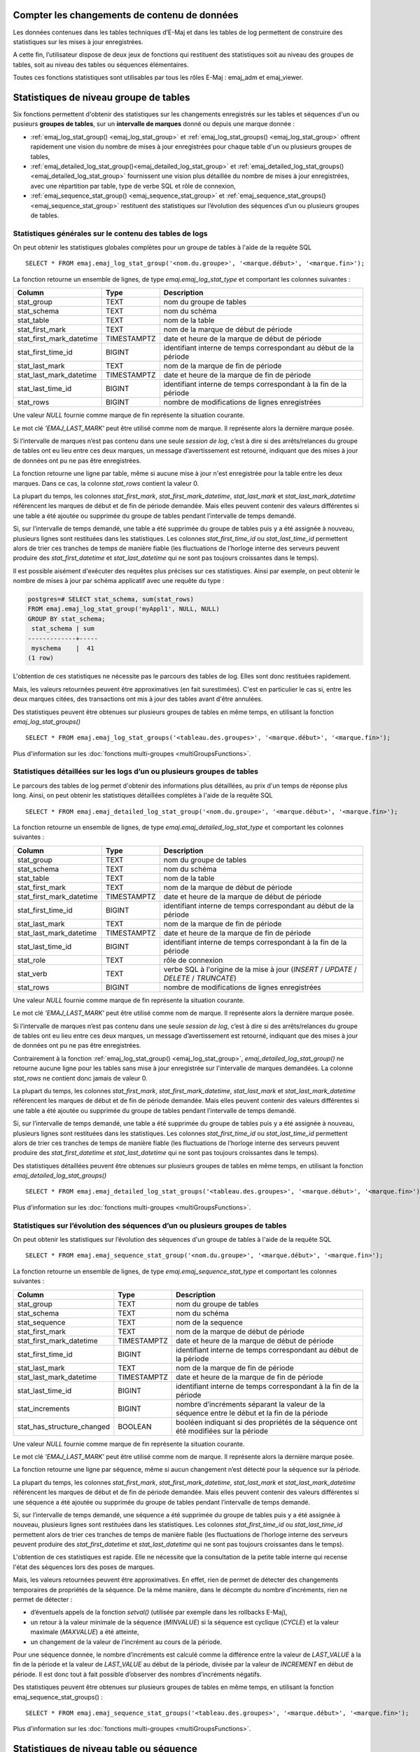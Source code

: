 Compter les changements de contenu de données
=============================================

Les données contenues dans les tables techniques d’E-Maj et dans les tables de log permettent de construire des statistiques sur les mises à jour enregistrées.

A cette fin, l’utilisateur dispose de deux jeux de fonctions qui restituent des statistiques soit au niveau des groupes de tables, soit au niveau des tables ou séquences élémentaires.

Toutes ces fonctions statistiques sont utilisables par tous les rôles E-Maj : emaj_adm et emaj_viewer.

Statistiques de niveau groupe de tables
=======================================

Six fonctions permettent d'obtenir des statistiques sur les changements enregistrés sur les tables et séquences d'un ou pusieurs **groupes de tables**, sur un **intervalle de marques** donné ou depuis une marque donnée :

• :ref:`emaj_log_stat_group() <emaj_log_stat_group>` et :ref:`emaj_log_stat_groups() <emaj_log_stat_group>` offrent rapidement une vision du nombre de mises à jour enregistrées pour chaque table d'un ou plusieurs groupes de tables,
• :ref:`emaj_detailed_log_stat_group()<emaj_detailed_log_stat_group>` et :ref:`emaj_detailed_log_stat_groups()<emaj_detailed_log_stat_group>` fournissent une vision plus détaillée du nombre de mises à jour enregistrées, avec une répartition par table, type de verbe SQL et rôle de connexion,
• :ref:`emaj_sequence_stat_group() <emaj_sequence_stat_group>` et :ref:`emaj_sequence_stat_groups() <emaj_sequence_stat_group>` restituent des statistiques sur l’évolution des séquences d’un ou plusieurs groupes de tables.

.. _emaj_log_stat_group:

Statistiques générales sur le contenu des tables de logs
^^^^^^^^^^^^^^^^^^^^^^^^^^^^^^^^^^^^^^^^^^^^^^^^^^^^^^^^

On peut obtenir les statistiques globales complètes pour un groupe de tables à l'aide de la requête SQL ::

   SELECT * FROM emaj.emaj_log_stat_group('<nom.du.groupe>', '<marque.début>', '<marque.fin>');

La fonction retourne un ensemble de lignes, de type *emaj.emaj_log_stat_type* et comportant les colonnes suivantes :

+--------------------------+-------------+-----------------------------------------------------------------------------------------+
| Column                   | Type        | Description                                                                             |
+==========================+=============+=========================================================================================+
| stat_group               | TEXT        | nom du groupe de tables                                                                 |
+--------------------------+-------------+-----------------------------------------------------------------------------------------+
| stat_schema              | TEXT        | nom du schéma                                                                           |
+--------------------------+-------------+-----------------------------------------------------------------------------------------+
| stat_table               | TEXT        | nom de la table                                                                         |
+--------------------------+-------------+-----------------------------------------------------------------------------------------+
| stat_first_mark          | TEXT        | nom de la marque de début de période                                                    |
+--------------------------+-------------+-----------------------------------------------------------------------------------------+
| stat_first_mark_datetime | TIMESTAMPTZ | date et heure de la marque de début de période                                          |
+--------------------------+-------------+-----------------------------------------------------------------------------------------+
| stat_first_time_id       | BIGINT      | identifiant interne de temps correspondant au début de la période                       |
+--------------------------+-------------+-----------------------------------------------------------------------------------------+
| stat_last_mark           | TEXT        | nom de la marque de fin de période                                                      |
+--------------------------+-------------+-----------------------------------------------------------------------------------------+
| stat_last_mark_datetime  | TIMESTAMPTZ | date et heure de la marque de fin de période                                            |
+--------------------------+-------------+-----------------------------------------------------------------------------------------+
| stat_last_time_id        | BIGINT      | identifiant interne de temps correspondant à la fin de la période                       |
+--------------------------+-------------+-----------------------------------------------------------------------------------------+
| stat_rows                | BIGINT      | nombre de modifications de lignes enregistrées                                          |
+--------------------------+-------------+-----------------------------------------------------------------------------------------+

Une valeur *NULL* fournie comme marque de fin représente la situation courante.

Le mot clé *'EMAJ_LAST_MARK'* peut être utilisé comme nom de marque. Il représente alors la dernière marque posée.

Si l’intervalle de marques n’est pas contenu dans une seule *session de log*, c’est à dire si des arrêts/relances du groupe de tables ont eu lieu entre ces deux marques, un message d’avertissement est retourné, indiquant que des mises à jour de données ont pu ne pas être enregistrées.

La fonction retourne une ligne par table, même si aucune mise à jour n'est enregistrée pour la table entre les deux marques. Dans ce cas, la colonne *stat_rows* contient la valeur 0.

La plupart du temps, les colonnes *stat_first_mark*, *stat_first_mark_datetime*, *stat_last_mark* et *stat_last_mark_datetime* référencent les marques de début et de fin de période demandée. Mais elles peuvent contenir des valeurs différentes si une table a été ajoutée ou supprimée du groupe de tables pendant l’intervalle de temps demandé.

Si, sur l’intervalle de temps demandé, une table a été supprimée du groupe de tables puis y a été assignée à nouveau, plusieurs lignes sont restituées dans les statistiques. Les colonnes *stat_first_time_id* ou *stat_last_time_id* permettent alors de trier ces tranches de temps de manière fiable (les fluctuations de l’horloge interne des serveurs peuvent produire des *stat_first_datetime* et *stat_last_datetime* qui ne sont pas toujours croissantes dans le temps).

Il est possible aisément d'exécuter des requêtes plus précises sur ces statistiques. Ainsi par exemple, on peut obtenir le nombre de mises à jour par schéma applicatif avec une requête du type :

.. code-block:: sql

   postgres=# SELECT stat_schema, sum(stat_rows) 
   FROM emaj.emaj_log_stat_group('myAppl1', NULL, NULL) 
   GROUP BY stat_schema;
    stat_schema | sum 
   -------------+-----
    myschema    |  41
   (1 row)

L'obtention de ces statistiques ne nécessite pas le parcours des tables de log. Elles sont donc restituées rapidement. 

Mais, les valeurs retournées peuvent être approximatives (en fait surestimées). C'est en particulier le cas si, entre les deux marques citées, des transactions ont mis à jour des tables avant d'être annulées.

Des statistiques peuvent être obtenues sur plusieurs groupes de tables en même temps, en utilisant la fonction *emaj_log_stat_groups()* ::

   SELECT * FROM emaj.emaj_log_stat_groups('<tableau.des.groupes>', '<marque.début>', '<marque.fin>');

Plus d'information sur les :doc:`fonctions multi-groupes <multiGroupsFunctions>`.

.. _emaj_detailed_log_stat_group:

Statistiques détaillées sur les logs d’un ou plusieurs groupes de tables
^^^^^^^^^^^^^^^^^^^^^^^^^^^^^^^^^^^^^^^^^^^^^^^^^^^^^^^^^^^^^^^^^^^^^^^^

Le parcours des tables de log permet d'obtenir des informations plus détaillées, au prix d'un temps de réponse plus long. Ainsi, on peut obtenir les statistiques détaillées complètes à l'aide de la requête SQL ::

   SELECT * FROM emaj.emaj_detailed_log_stat_group('<nom.du.groupe>', '<marque.début>', '<marque.fin>');

La fonction retourne un ensemble de lignes, de type *emaj.emaj_detailed_log_stat_type* et comportant les colonnes suivantes :

+--------------------------+-------------+-----------------------------------------------------------------------------------------+
| Column                   | Type        | Description                                                                             |
+==========================+=============+=========================================================================================+
| stat_group               | TEXT        | nom du groupe de tables                                                                 |
+--------------------------+-------------+-----------------------------------------------------------------------------------------+
| stat_schema              | TEXT        | nom du schéma                                                                           |
+--------------------------+-------------+-----------------------------------------------------------------------------------------+
| stat_table               | TEXT        | nom de la table                                                                         |
+--------------------------+-------------+-----------------------------------------------------------------------------------------+
| stat_first_mark          | TEXT        | nom de la marque de début de période                                                    |
+--------------------------+-------------+-----------------------------------------------------------------------------------------+
| stat_first_mark_datetime | TIMESTAMPTZ | date et heure de la marque de début de période                                          |
+--------------------------+-------------+-----------------------------------------------------------------------------------------+
| stat_first_time_id       | BIGINT      | identifiant interne de temps correspondant au début de la période                       |
+--------------------------+-------------+-----------------------------------------------------------------------------------------+
| stat_last_mark           | TEXT        | nom de la marque de fin de période                                                      |
+--------------------------+-------------+-----------------------------------------------------------------------------------------+
| stat_last_mark_datetime  | TIMESTAMPTZ | date et heure de la marque de fin de période                                            |
+--------------------------+-------------+-----------------------------------------------------------------------------------------+
| stat_last_time_id        | BIGINT      | identifiant interne de temps correspondant à la fin de la période                       |
+--------------------------+-------------+-----------------------------------------------------------------------------------------+
| stat_role                | TEXT        | rôle de connexion                                                                       |
+--------------------------+-------------+-----------------------------------------------------------------------------------------+
| stat_verb                | TEXT        | verbe SQL à l'origine de la mise à jour (*INSERT* / *UPDATE* / *DELETE* / *TRUNCATE*)   |
+--------------------------+-------------+-----------------------------------------------------------------------------------------+
| stat_rows                | BIGINT      | nombre de modifications de lignes enregistrées                                          |
+--------------------------+-------------+-----------------------------------------------------------------------------------------+

Une valeur *NULL* fournie comme marque de fin représente la situation courante.

Le mot clé *'EMAJ_LAST_MARK'* peut être utilisé comme nom de marque. Il représente alors la dernière marque posée.

Si l’intervalle de marques n’est pas contenu dans une seule *session de log*, c’est à dire si des arrêts/relances du groupe de tables ont eu lieu entre ces deux marques, un message d’avertissement est retourné, indiquant que des mises à jour de données ont pu ne pas être enregistrées.

Contrairement à la fonction :ref:`emaj_log_stat_group() <emaj_log_stat_group>`, *emaj_detailed_log_stat_group()* ne retourne aucune ligne pour les tables sans mise à jour enregistrée sur l'intervalle de marques demandées. La colonne *stat_rows* ne contient donc jamais de valeur 0. 

La plupart du temps, les colonnes *stat_first_mark*, *stat_first_mark_datetime*, *stat_last_mark* et *stat_last_mark_datetime* référencent les marques de début et de fin de période demandée. Mais elles peuvent contenir des valeurs différentes si une table a été ajoutée ou supprimée du groupe de tables pendant l’intervalle de temps demandé.

Si, sur l’intervalle de temps demandé, une table a été supprimée du groupe de tables puis y a été assignée à nouveau, plusieurs lignes sont restituées dans les statistiques. Les colonnes *stat_first_time_id* ou *stat_last_time_id* permettent alors de trier ces tranches de temps de manière fiable (les fluctuations de l’horloge interne des serveurs peuvent produire des *stat_first_datetime* et *stat_last_datetime* qui ne sont pas toujours croissantes dans le temps).

Des statistiques détaillées peuvent être obtenues sur plusieurs groupes de tables en même temps, en utilisant la fonction *emaj_detailed_log_stat_groups()* ::

   SELECT * FROM emaj.emaj_detailed_log_stat_groups('<tableau.des.groupes>', '<marque.début>', '<marque.fin>');

Plus d'information sur les :doc:`fonctions multi-groupes <multiGroupsFunctions>`.

.. _emaj_sequence_stat_group:

Statistiques sur l’évolution des séquences d’un ou plusieurs groupes de tables
^^^^^^^^^^^^^^^^^^^^^^^^^^^^^^^^^^^^^^^^^^^^^^^^^^^^^^^^^^^^^^^^^^^^^^^^^^^^^^

On peut obtenir les statistiques sur l’évolution des séquences d'un groupe de tables à l'aide de la requête SQL ::

   SELECT * FROM emaj.emaj_sequence_stat_group('<nom.du.groupe>', '<marque.début>', '<marque.fin>');

La fonction retourne un ensemble de lignes, de type *emaj.emaj_sequence_stat_type* et comportant les colonnes suivantes :

+----------------------------+-------------+----------------------------------------------------------------------------------------------+
| Column                     | Type        | Description                                                                                  |
+============================+=============+==============================================================================================+
| stat_group                 | TEXT        | nom du groupe de tables                                                                      |
+----------------------------+-------------+----------------------------------------------------------------------------------------------+
| stat_schema                | TEXT        | nom du schéma                                                                                |
+----------------------------+-------------+----------------------------------------------------------------------------------------------+
| stat_sequence              | TEXT        | nom de la sequence                                                                           |
+----------------------------+-------------+----------------------------------------------------------------------------------------------+
| stat_first_mark            | TEXT        | nom de la marque de début de période                                                         |
+----------------------------+-------------+----------------------------------------------------------------------------------------------+
| stat_first_mark_datetime   | TIMESTAMPTZ | date et heure de la marque de début de période                                               |
+----------------------------+-------------+----------------------------------------------------------------------------------------------+
| stat_first_time_id         | BIGINT      | identifiant interne de temps correspondant au début de la période                            |
+----------------------------+-------------+----------------------------------------------------------------------------------------------+
| stat_last_mark             | TEXT        | nom de la marque de fin de période                                                           |
+----------------------------+-------------+----------------------------------------------------------------------------------------------+
| stat_last_mark_datetime    | TIMESTAMPTZ | date et heure de la marque de fin de période                                                 |
+----------------------------+-------------+----------------------------------------------------------------------------------------------+
| stat_last_time_id          | BIGINT      | identifiant interne de temps correspondant à la fin de la période                            |
+----------------------------+-------------+----------------------------------------------------------------------------------------------+
| stat_increments            | BIGINT      | nombre d’incréments séparant la valeur de la séquence entre le début et la fin de la période |
+----------------------------+-------------+----------------------------------------------------------------------------------------------+
| stat_has_structure_changed | BOOLEAN     | booléen indiquant si des propriétés de la séquence ont été modifiées sur la période          |
+----------------------------+-------------+----------------------------------------------------------------------------------------------+

Une valeur *NULL* fournie comme marque de fin représente la situation courante.

Le mot clé *'EMAJ_LAST_MARK'* peut être utilisé comme nom de marque. Il représente alors la dernière marque posée.

La fonction retourne une ligne par séquence, même si aucun changement n’est détecté pour la séquence sur la période.

La plupart du temps, les colonnes *stat_first_mark*, *stat_first_mark_datetime*, *stat_last_mark* et *stat_last_mark_datetime* référencent les marques de début et de fin de période demandée. Mais elles peuvent contenir des valeurs différentes si une séquence a été ajoutée ou supprimée du groupe de tables pendant l’intervalle de temps demandé.

Si, sur l’intervalle de temps demandé, une séquence a été supprimée du groupe de tables puis y a été assignée à nouveau, plusieurs lignes sont restituées dans les statistiques. Les colonnes *stat_first_time_id* ou *stat_last_time_id* permettent alors de trier ces tranches de temps de manière fiable (les fluctuations de l’horloge interne des serveurs peuvent produire des *stat_first_datetime* et *stat_last_datetime* qui ne sont pas toujours croissantes dans le temps).

L'obtention de ces statistiques est rapide. Elle ne nécessite que la consultation de la petite table interne qui recense l'état des séquences lors des poses de marques.

Mais, les valeurs retournées peuvent être approximatives. En effet, rien de permet de détecter des changements temporaires de propriétés de la séquence. De la même manière, dans le décompte du nombre d’incréments, rien ne permet de détecter :

* d’éventuels appels de la fonction *setval()* (utilisée par exemple dans les rollbacks E-Maj),
* un retour à la valeur minimale de la séquence (*MINVALUE*) si la séquence est cyclique (*CYCLE*) et la valeur maximale (*MAXVALUE*) a été atteinte,
* un changement de la valeur de l’incrément au cours de la période.

Pour une séquence donnée, le nombre d’incréments est calculé comme la différence entre la valeur de *LAST_VALUE* à la fin de la période et la valeur de *LAST_VALUE* au début de la période, divisée par la valeur de *INCREMENT* en début de période. Il est donc tout à fait possible d’observer des nombres d’incréments négatifs.

Des statistiques peuvent être obtenues sur plusieurs groupes de tables en même temps, en utilisant la fonction emaj_sequence_stat_groups() ::

   SELECT * FROM emaj.emaj_sequence_stat_groups('<tableau.des.groupes>', '<marque.début>', '<marque.fin>');

Plus d'information sur les :doc:`fonctions multi-groupes <multiGroupsFunctions>`.

Statistiques de niveau table ou séquence
========================================

Deux autres fonctions permettent d’obtenir des statistiques sur les changements enregistrés pour **une seule table ou séquence**, sur **chaque intervalle** élémentaire de **marques** d’un intervalle d’observation donné :

• :ref:`emaj_log_stat_table() <emaj_log_stat_table>` retourne rapidement des estimations du nombre de mises à jour enregistrées pour une table,
• :ref:`emaj_log_stat_sequence() <emaj_log_stat_sequence>` retourne le nombre d’incréments pour une séquence.

.. _emaj_log_stat_table:

Statistiques sur l’évolution d’une table
^^^^^^^^^^^^^^^^^^^^^^^^^^^^^^^^^^^^^^^^

On peut obtenir les statistiques pour une seule table sur un intervalle de temps donné avec l’une des 2 requêtes SQL ::

   SELECT * FROM emaj.emaj_log_stat_table('<nom.du.schéma>', '<nom.de.la.table>' [, '<date-heure.début>' [, '<date-heure.fin>']] );

   ou

   SELECT * FROM emaj.emaj_log_stat_table('<nom.du.schéma>', '<nom.de.la.table>', '<groupe.tables.début>', '<marque.début>' [, '<group.tables.fin>', '<marque.fin>'] );

Les deux fonctions retournent un ensemble de lignes, de type *emaj.emaj_log_stat_table_type* et comportant les colonnes suivantes :

+----------------------------+-------------+-------------------------------------------------------------------+
| Column                     | Type        | Description                                                       |
+============================+=============+===================================================================+
| stat_group                 | TEXT        | nom du groupe de tables                                           |
+----------------------------+-------------+-------------------------------------------------------------------+
| stat_first_mark            | TEXT        | nom de la marque de début de période                              |
+----------------------------+-------------+-------------------------------------------------------------------+
| stat_first_mark_datetime   | TIMESTAMPTZ | date et heure de la marque de début de période                    |
+----------------------------+-------------+-------------------------------------------------------------------+
| stat_first_time_id         | BIGINT      | identifiant interne de temps correspondant au début de la période |
+----------------------------+-------------+-------------------------------------------------------------------+
| stat_is_log_start          | BOOLEAN     | indicateur de début de log pour la table                          |
+----------------------------+-------------+-------------------------------------------------------------------+
| stat_last_mark             | TEXT        | nom de la marque de fin de période                                |
+----------------------------+-------------+-------------------------------------------------------------------+
| stat_last_mark_datetime    | TIMESTAMPTZ | date et heure de la marque de fin de période                      |
+----------------------------+-------------+-------------------------------------------------------------------+
| stat_last_time_id          | BIGINT      | identifiant interne de temps correspondant à la fin de la période |
+----------------------------+-------------+-------------------------------------------------------------------+
| stat_is_log_stop           | BOOLEAN     | indicateur de fin de log pour la table                            |
+----------------------------+-------------+-------------------------------------------------------------------+
| stat_changes               | BIGINT      | nombre de modifications de lignes enregistrées                    |
+----------------------------+-------------+-------------------------------------------------------------------+
| stat_rollbacks             | INT         | nombre de rollbacks E-Maj exécutés sur la période                 |
+----------------------------+-------------+-------------------------------------------------------------------+

Dans la première variante de la fonction, l’observation est bornée par deux paramètres date-heure début et date-heure de fin de type *TIMESTAMPTZ*. Le premier intervalle de marques retourné encadre la date-heure de début. Le dernier intervalle de marques retourné encadre la date-heure de fin.

Dans la seconde variante de la fonction, l’observation est bornée par deux marques définies par leur groupe de tables et nom respectifs. Ces marques sont juste des points dans le temps : elles n’appartiennnent pas nécessairement au groupe de tables comprenant la table examinée. Si la borne inférieure ne correspond pas à un état connu pour la table (i.e. si le groupe de tables début indiqué n’était alors pas le groupe d’appartenance de la table), le premier intervalle de marques retourné encadre la marque début. De la même manière, si la borne supérieure ne correspond pas à un état connu pour la table (i.e. si le groupe de tables de fin indiqué n’était alors pas le groupe d’appartenance de la table), le dernier intervalle de marques retourné encadre la marque de fin.

Si les paramètres qui définissent le début de l'observation ne sont pas valorisés ou ont la valeur *NULL*, l’observation démarre aux plus anciennes données connues pour la table.

Si les paramètres qui définissent la fin de l'observation ne sont pas valorisés ou ont la valeur *NULL*, l’observation se termine à la situation courante.

Les fonctions ne retournent aucune ligne pour les intervalles de marques durant lesquels les mises à jour sur la table n’étaient pas enregistrées. Les colonnes *stat_is_log_start* et *stat_is_log_stop* facilitent la détection des ruptures d’enregistrement des mises à jour.

Ces statistiques sont restituées rapidement car elle ne nécessitent pas le parcours des tables de log.

Mais, les valeurs retournées peuvent être approximatives (en fait surestimées). C'est en particulier le cas si, entre les deux marques citées, des transactions ont mis à jour des tables avant d'être annulées.

.. _emaj_log_stat_sequence:

Statistiques sur l’évolution d’une séquence
^^^^^^^^^^^^^^^^^^^^^^^^^^^^^^^^^^^^^^^^^^^

On peut obtenir les statistiques pour une seule table sur un intervalle de temps donné avec l’une des 2 requêtes SQL ::

   SELECT * FROM emaj.emaj_log_stat_sequence('<nom.du.schéma>', '<nom.de.la.séquence>' [, '<date-heure.début>' [, '<date-heure.fin>']] );

   ou

   SELECT * FROM emaj.emaj_log_stat_sequence('<nom.du.schéma>', '<nom.de.la.séquence>', '<groupe.tables.début>', '<marque.début>' [, '<group.tables.fin>', '<marque.fin>'] );

Les deux fonctions retournent un ensemble de lignes, de type *emaj.emaj_log_stat_sequence_type* et comportant les colonnes suivantes :

+----------------------------+-------------+-------------------------------------------------------------------+
| Column                     | Type        | Description                                                       |
+============================+=============+===================================================================+
| stat_group                 | TEXT        | nom du groupe de tables                                           |
+----------------------------+-------------+-------------------------------------------------------------------+
| stat_first_mark            | TEXT        | nom de la marque de début de période                              |
+----------------------------+-------------+-------------------------------------------------------------------+
| stat_first_mark_datetime   | TIMESTAMPTZ | date et heure de la marque de début de période                    |
+----------------------------+-------------+-------------------------------------------------------------------+
| stat_first_time_id         | BIGINT      | identifiant interne de temps correspondant au début de la période |
+----------------------------+-------------+-------------------------------------------------------------------+
| stat_is_log_start          | BOOLEAN     | indicateur de début de log pour la séquence                       |
+----------------------------+-------------+-------------------------------------------------------------------+
| stat_last_mark             | TEXT        | nom de la marque de fin de période                                |
+----------------------------+-------------+-------------------------------------------------------------------+
| stat_last_mark_datetime    | TIMESTAMPTZ | date et heure de la marque de fin de période                      |
+----------------------------+-------------+-------------------------------------------------------------------+
| stat_last_time_id          | BIGINT      | identifiant interne de temps correspondant à la fin de la période |
+----------------------------+-------------+-------------------------------------------------------------------+
| stat_is_log_stop           | BOOLEAN     | indicateur de fin de log pour la séquence                         |
+----------------------------+-------------+-------------------------------------------------------------------+
| stat_increments            | BIGINT      | nombre d’incréments de la séquence                                |
+----------------------------+-------------+-------------------------------------------------------------------+
| stat_has_structure_changed | BIGINT      | indicateur d’un changement de propriété autre que last_value      |
+----------------------------+-------------+-------------------------------------------------------------------+
| stat_rollbacks             | INT         | nombre de rollbacks E-Maj exécutés sur la période                 |
+----------------------------+-------------+-------------------------------------------------------------------+

Dans la première variante de la fonction, l’observation est bornée par deux paramètres date-heure début et date-heure de fin de type *TIMESTAMPTZ*. Le premier intervalle de marques retourné encadre la date-heure de début. Le dernier intervalle de marques retourné encadre la date-heure de fin.

Dans la seconde variante de la fonction, l’observation est bornée par deux marques définies par leur groupe de tables et nom respectifs.  Ces marques sont juste des points dans le temps : elles n’appartiennnent pas nécessairement au groupe de tables comprenant la séquence examinée. Si la borne inférieure ne correspond pas à un état connu pour la séquence (i.e. si le groupe de tables début indiqué n’était alors pas le groupe d’appartenance de la séquence), le premier intervalle de marques retourné encadre la marque début. De la même manière, si la borne supérieure ne correspond pas à un état connu pour la séquence (i.e. si le groupe de tables de fin indiqué n’était alors pas le groupe d’appartenance de la séquence), le dernier intervalle de marques retourné encadre la marque de fin.

Si les paramètres qui définissent le début de l'observation ne sont pas valorisés ou ont la valeur *NULL*, l’observation démarre aux plus anciennes données connues pour la séquence.

Si les paramètres qui définissent la fin de l'observation ne sont pas valorisés ou ont la valeur *NULL*, l’observation se termine à la situation courante.

Les fonctions ne retournent aucune ligne pour les intervalles de marques durant lesquels l’état de la séquence n’était pas enregistré. Les colonnes *stat_is_log_start* et *stat_is_log_stop* facilitent la détection des ruptures d’enregistrement.
